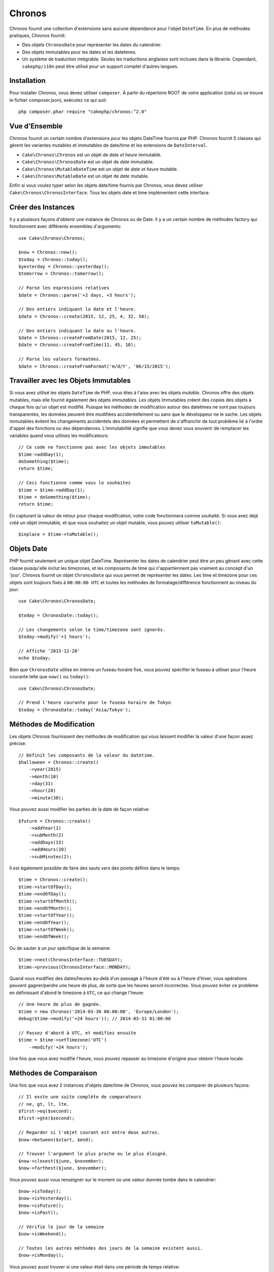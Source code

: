 Chronos
#######

Chronos fournit une collection d'extensions sans aucune dépendance pour l'objet
``DateTime``. En plus de méthodes pratiques, Chronos fournit:

* Des objets ``ChronosDate`` pour représenter les dates du calendrier.
* Des objets immutables pour les dates et les datetimes.
* Un système de traduction intégrable. Seules les traductions anglaises sont
  incluses dans la librairie. Cependant, ``cakephp/i18n`` peut être utilisé
  pour un support complet d'autres langues.

Installation
------------

Pour installer Chronos, vous devez utiliser ``composer``. À partir du répertoire
ROOT de votre application (celui où se trouve le fichier composer.json),
exécutez ce qui suit::

    php composer.phar require "cakephp/chronos:^2.0"

Vue d'Ensemble
--------------

Chronos fournit un certain nombre d'extensions pour les objets DateTime fournis
par PHP. Chronos fournit 5 classes qui gèrent les variantes mutables et
immutables de date/time et les extensions de ``DateInterval``.

* ``Cake\Chronos\Chronos`` est un objet de *date et heure* immutable.
* ``Cake\Chronos\ChronosDate`` est un objet de *date* immutable.
* ``Cake\Chronos\MutableDateTime`` est un objet de *date et heure* mutable.
* ``Cake\Chronos\MutableDate`` est un objet de *date* mutable.

Enfin si vous voulez typer selon les objets date/time fournis par Chronos,
vous devez utiliser ``Cake\Chronos\ChronosInterface``. Tous les objets date et
time implémentent cette interface.

Créer des Instances
-------------------

Il y a plusieurs façons d'obtenir une instance de Chronos ou de Date. Il y a
un certain nombre de méthodes factory qui fonctionnent avec différents ensembles
d'arguments::

    use Cake\Chronos\Chronos;

    $now = Chronos::now();
    $today = Chronos::today();
    $yesterday = Chronos::yesterday();
    $tomorrow = Chronos::tomorrow();

    // Parse les expressions relatives
    $date = Chronos::parse('+2 days, +3 hours');

    // Des entiers indiquant la date et l'heure.
    $date = Chronos::create(2015, 12, 25, 4, 32, 58);

    // Des entiers indiquant la date ou l'heure.
    $date = Chronos::createFromDate(2015, 12, 25);
    $date = Chronos::createFromTime(11, 45, 10);

    // Parse les valeurs formatées.
    $date = Chronos::createFromFormat('m/d/Y', '06/15/2015');

Travailler avec les Objets Immutables
-------------------------------------

Si vous avez utilisé les objets ``DateTime`` de PHP, vous êtes à l'aise avec
les objets *mutable*. Chronos offre des objets mutables, mais elle fournit
également des objets *immutables*. Les objets Immutables créent des copies des
objets à chaque fois qu'un objet est modifié. Puisque les méthodes de
modification autour des datetimes ne sont pas toujours transparentes, les
données peuvent être modifiées accidentellement ou sans que le développeur ne
le sache. Les objets immutables évitent les changements accidentels des
données et permettent de s'affranchir de tout problème lié à l'ordre d'appel
des fonctions ou des dépendances. L'immutabilité signifie que vous devez vous
souvenir de remplacer les variables quand vous utilisez les modificateurs::

    // Ce code ne fonctionne pas avec les objets immutables
    $time->addDay(1);
    doSomething($time);
    return $time;

    // Ceci fonctionne comme vous le souhaitez
    $time = $time->addDay(1);
    $time = doSomething($time);
    return $time;

En capturant la valeur de retour pour chaque modification, votre code
fonctionnera comme souhaité. Si vous avez déjà créé un objet immutable, et que
vous souhaitez un objet mutable, vous pouvez utiliser ``toMutable()``::

    $inplace = $time->toMutable();

Objets Date
-----------

PHP fournit seulement un unique objet DateTime. Représenter les dates de
calendrier peut être un peu gênant avec cette classe puisqu'elle inclut les
timezones, et les composants de time qui n'appartiennent pas vraiment
au concept d'un 'jour'. Chronos fournit un objet ``ChronosDate`` qui vous permet
de représenter les dates. Les time et timezone pour ces objets sont toujours
fixés à ``00:00:00 UTC`` et toutes les méthodes de formatage/différence
fonctionnent au niveau du jour::

    use Cake\Chronos\ChronosDate;

    $today = ChronosDate::today();

    // Les changements selon le time/timezone sont ignorés.
    $today->modify('+1 hours');

    // Affiche '2015-12-20'
    echo $today;

Bien que ``ChronosDate`` utilise en interne un fuseau horaire fixe, vous pouvez
spécifier le fuseau à utiliser pour l'heure courante telle que ``now()`` ou
``today()``::

    use Cake\Chronos\ChronosDate;

    // Prend l'heure courante pour le fuseau horaire de Tokyo
    $today = ChronosDate::today('Asia/Tokyo');


Méthodes de Modification
------------------------

Les objets Chronos fournissent des méthodes de modification qui vous laissent
modifier la valeur d'une façon assez précise::

    // Définit les composants de la valeur du datetime.
    $halloween = Chronos::create()
        ->year(2015)
        ->month(10)
        ->day(31)
        ->hour(20)
        ->minute(30);

Vous pouvez aussi modifier les parties de la date de façon relative::

    $future = Chronos::create()
        ->addYear(1)
        ->subMonth(2)
        ->addDays(15)
        ->addHours(20)
        ->subMinutes(2);

Il est  également possible de faire des sauts vers des points définis dans le
temps::

    $time = Chronos::create();
    $time->startOfDay();
    $time->endOfDay();
    $time->startOfMonth();
    $time->endOfMonth();
    $time->startOfYear();
    $time->endOfYear();
    $time->startOfWeek();
    $time->endOfWeek();

Ou de sauter à un jour spécifique de la semaine::

    $time->next(ChronosInterface::TUESDAY);
    $time->previous(ChronosInterface::MONDAY);

Quand vous modifiez des dates/heures au-delà d'un passage à l'heure d'été ou à
l'heure d'hiver, vous opérations peuvent gagner/perdre une heure de plus, de
sorte que les heures seront incorrectes. Vous pouvez éviter ce problème en
définissant d'abord le timezone à ``UTC``, ce qui change l'heure::

    // Une heure de plus de gagnée.
    $time = new Chronos('2014-03-30 00:00:00', 'Europe/London');
    debug($time->modify('+24 hours')); // 2014-03-31 01:00:00

    // Passez d'abord à UTC, et modifiez ensuite
    $time = $time->setTimezone('UTC')
        ->modify('+24 hours');

Une fois que vous avez modifié l'heure, vous pouvez repasser au timezone
d'origine pour obtenir l'heure locale.

Méthodes de Comparaison
-----------------------

Une fois que vous avez 2 instances d'objets date/time de Chronos, vous pouvez
les comparer de plusieurs façons::

    // Il exste une suite complète de comparateurs
    // ne, gt, lt, lte.
    $first->eq($second);
    $first->gte($second);

    // Regarder si l'objet courant est entre deux autres.
    $now->between($start, $end);

    // Trouver l'argument le plus proche ou le plus éloigné.
    $now->closest($june, $november);
    $now->farthest($june, $november);

Vous pouvez aussi vous renseigner sur le moment où une valeur donnée tombe dans
le calendrier::

    $now->isToday();
    $now->isYesterday();
    $now->isFuture();
    $now->isPast();

    // Vérifie le jour de la semaine
    $now->isWeekend();

    // Toutes les autres méthodes des jours de la semaine existent aussi.
    $now->isMonday();

Vous pouvez aussi trouver si une valeur était dans une période de temps relative::

    $time->wasWithinLast('3 days');
    $time->isWithinNext('3 hours');

Générer des Différences
-----------------------

En plus de comparer les datetimes, calculer les différences ou les deltas entre
des valeurs est une tâche courante::

    // Récupère un DateInterval représentant la différence
    $first->diff($second);

    // Récupère la différence en tant que nombre d'unités spécifiques.
    $first->diffInHours($second);
    $first->diffInDays($second);
    $first->diffInWeeks($second);
    $first->diffInYears($second);

Vous pouvez générer des différences lisibles qui peuvent vous servir pour
l'utilisation d'un feed ou d'une timeline::

    // Différence à partir de maintenant.
    echo $date->diffForHumans();

    // Différence à partir d'un autre point du temps.
    echo $date->diffForHumans($other); // 1 hour ago;

Formater les Chaînes
--------------------

Chronos fournit un certain nombre de méthodes pour afficher nos sorties d'objets
datetime::

    // Utilise le format contrôlé par setToStringFormat()
    echo $date;

    // Différents formats standards
    echo $time->toAtomString();      // 1975-12-25T14:15:16-05:00
    echo $time->toCookieString();    // Thursday, 25-Dec-1975 14:15:16 EST
    echo $time->toIso8601String();   // 1975-12-25T14:15:16-05:00
    echo $time->toRfc822String();    // Thu, 25 Dec 75 14:15:16 -0500
    echo $time->toRfc850String();    // Thursday, 25-Dec-75 14:15:16 EST
    echo $time->toRfc1036String();   // Thu, 25 Dec 75 14:15:16 -0500
    echo $time->toRfc1123String();   // Thu, 25 Dec 1975 14:15:16 -0500
    echo $time->toRfc2822String();   // Thu, 25 Dec 1975 14:15:16 -0500
    echo $time->toRfc3339String();   // 1975-12-25T14:15:16-05:00
    echo $time->toRssString();       // Thu, 25 Dec 1975 14:15:16 -0500
    echo $time->toW3cString();       // 1975-12-25T14:15:16-05:00

    // Récupère le trimestre
    echo $time->toQuarter();         // 4;
    // Récupère la semaine
    echo $time->toWeek();            // 52;

    // Formatage générique
    echo $time->toTimeString();           // 14:15:16
    echo $time->toDateString();           // 1975-12-25
    echo $time->toDateTimeString();       // 1975-12-25 14:15:16
    echo $time->toFormattedDateString();  // Dec 25, 1975
    echo $time->toDayDateTimeString();    // Thu, Dec 25, 1975 2:15 PM

Extraire des Fragments de Date
------------------------------

Il est possible de récupérer des parties d'un objet date en accédant directement
à ses propriétés::

    $time = new Chronos('2015-12-31 23:59:58.123');
    $time->year;    // 2015
    $time->month;   // 12
    $time->day;     // 31
    $time->hour     // 23
    $time->minute   // 59
    $time->second   // 58
    $time->micro    // 123

Les autres propriétés accessibles sont:

- timezone
- timezoneName
- dayOfWeek
- dayOfMonth
- dayOfYear
- daysInMonth
- timestamp
- quarter

Aides aux Tests
---------------

Quand vous écrivez des tests unitaires, il peut être utile de fixer le *time*
courant. Chronos vous permet de fixer le time courant pour chaque classe.
Pour l'intégrer dans votre processus de démarrage (bootstrap) de suite de tests,
vous pouvez inclure ce qui suit::

    Chronos::setTestNow(Chronos::now());
    MutableDateTime::setTestNow(MutableDateTime::now());
    ChronosDate::setTestNow(ChronosDate::now());
    MutableDate::setTestNow(MutableDate::now());

Ceci va fixer le time courant de tous les objets selon le moment où la suite de
tests a démarré.

Par exemple, si vous fixez le ``Chronos`` à un moment du passé, chaque nouvelle
instance de ``Chronos`` créée avec ``now`` ou une chaine de temps relative, sera
retournée relativement à la date fixée::

    Chronos::setTestNow(new Chronos('1975-12-25 00:00:00'));

    $time = new Chronos(); // 1975-12-25 00:00:00
    $time = new Chronos('1 hour ago'); // 1975-12-24 23:00:00

Pour réinitialiser la "fixation" du temps, appelez simplement ``setTestNow()``
sans paramètre ou avec ``null`` comme paramètre.
